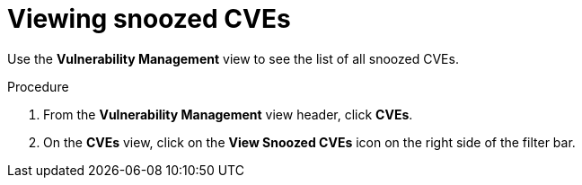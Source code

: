 // Module included in the following assemblies:
//
// * operating/manage-vulnerabilities.adoc
:_module-type: PROCEDURE
[id="view-snoozed-cves_{context}"]
= Viewing snoozed CVEs

[role="_abstract"]
Use the *Vulnerability Management* view to see the list of all snoozed CVEs.

.Procedure

. From the *Vulnerability Management* view header, click *CVEs*.
. On the *CVEs* view, click on the *View Snoozed CVEs* icon on the right side of the filter bar.
